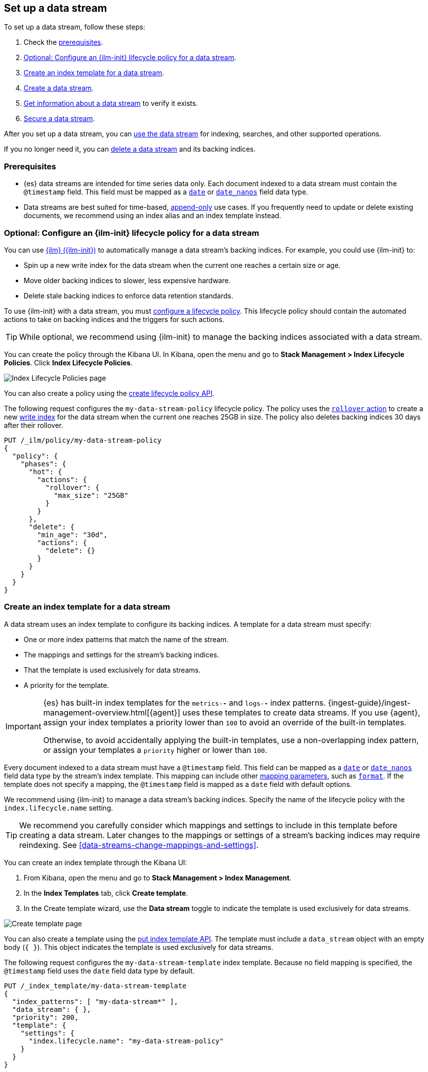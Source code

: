 [role="xpack"]
[[set-up-a-data-stream]]
== Set up a data stream

To set up a data stream, follow these steps:

. Check the <<data-stream-prereqs, prerequisites>>.
. <<configure-a-data-stream-ilm-policy>>.
. <<create-a-data-stream-template>>.
. <<create-a-data-stream>>.
. <<get-info-about-a-data-stream>> to verify it exists.
. <<secure-a-data-stream>>.

After you set up a data stream, you can <<use-a-data-stream, use the data
stream>> for indexing, searches, and other supported operations.

If you no longer need it, you can <<delete-a-data-stream,delete a data stream>>
and its backing indices.

[discrete]
[[data-stream-prereqs]]
=== Prerequisites

* {es} data streams are intended for time series data only. Each document
indexed to a data stream must contain the `@timestamp` field. This field must be
mapped as a <<date,`date`>> or <<date_nanos,`date_nanos`>> field data type.

* Data streams are best suited for time-based,
<<data-streams-append-only,append-only>> use cases. If you frequently need to
update or delete existing documents, we recommend using an index alias and an
index template instead.


[discrete]
[[configure-a-data-stream-ilm-policy]]
=== Optional: Configure an {ilm-init} lifecycle policy for a data stream

You can use <<index-lifecycle-management,{ilm} ({ilm-init})>> to automatically
manage a data stream's backing indices. For example, you could use {ilm-init}
to:

* Spin up a new write index for the data stream when the current one reaches a
  certain size or age.
* Move older backing indices to slower, less expensive hardware.
* Delete stale backing indices to enforce data retention standards.

To use {ilm-init} with a data stream, you must
<<set-up-lifecycle-policy,configure a lifecycle policy>>. This lifecycle policy
should contain the automated actions to take on backing indices and the
triggers for such actions.

TIP: While optional, we recommend using {ilm-init} to manage the backing indices
associated with a data stream.

You can create the policy through the Kibana UI. In Kibana, open the menu and go
to *Stack Management > Index Lifecycle Policies*. Click *Index Lifecycle
Policies*.

[role="screenshot"]
image::images/ilm/create-policy.png[Index Lifecycle Policies page]

You can also create a policy using the <<ilm-put-lifecycle,create lifecycle
policy API>>.

The following request configures the `my-data-stream-policy` lifecycle policy.
The policy uses the <<ilm-rollover,`rollover` action>> to create a
new <<data-stream-write-index,write index>> for the data stream when the current
one reaches 25GB in size. The policy also deletes backing indices 30 days after
their rollover.

[source,console]
----
PUT /_ilm/policy/my-data-stream-policy
{
  "policy": {
    "phases": {
      "hot": {
        "actions": {
          "rollover": {
            "max_size": "25GB"
          }
        }
      },
      "delete": {
        "min_age": "30d",
        "actions": {
          "delete": {}
        }
      }
    }
  }
}
----


[discrete]
[[create-a-data-stream-template]]
=== Create an index template for a data stream

A data stream uses an index template to configure its backing indices. A
template for a data stream must specify:

* One or more index patterns that match the name of the stream.

* The mappings and settings for the stream's backing indices.

* That the template is used exclusively for data streams.

* A priority for the template.

[IMPORTANT]
====
{es} has built-in index templates for the `metrics-*-*` and `logs-*-*` index
patterns. {ingest-guide}/ingest-management-overview.html[{agent}] uses these
templates to create data streams. If you use {agent}, assign your index
templates a priority lower than `100` to avoid an override of the built-in
templates.

Otherwise, to avoid accidentally applying the built-in templates, use a
non-overlapping index pattern, or assign your templates a `priority` higher or
lower than `100`.
====

Every document indexed to a data stream must have a `@timestamp` field. This
field can be mapped as a <<date,`date`>> or <<date_nanos,`date_nanos`>> field
data type by the stream's index template. This mapping can include other
<<mapping-params,mapping parameters>>, such as <<mapping-date-format,`format`>>.
If the template does not specify a mapping, the `@timestamp` field is mapped as
a `date` field  with default options.

We recommend using {ilm-init} to manage a data stream's backing indices. Specify
the name of the lifecycle policy with the `index.lifecycle.name` setting.

TIP: We recommend you carefully consider which mappings and settings to include
in this template before creating a data stream. Later changes to the mappings or
settings of a stream's backing indices may require reindexing. See
<<data-streams-change-mappings-and-settings>>.

You can create an index template through the Kibana UI:

. From Kibana, open the menu and go to *Stack Management > Index Management*.
. In the *Index Templates* tab, click *Create template*.
. In the Create template wizard, use the *Data stream* toggle to indicate the
template is used exclusively for data streams.

[role="screenshot"]
image::images/data-streams/create-index-template.png[Create template page]

You can also create a template using the <<indices-put-template,put index
template API>>. The template must include a `data_stream` object with an empty
body (`{ }`). This object indicates the template is used exclusively for data
streams.

The following request configures the `my-data-stream-template` index template.
Because no field mapping is specified, the `@timestamp` field uses the `date`
field data type by default.

[source,console]
----
PUT /_index_template/my-data-stream-template
{
  "index_patterns": [ "my-data-stream*" ],
  "data_stream": { },
  "priority": 200,
  "template": {
    "settings": {
      "index.lifecycle.name": "my-data-stream-policy"
    }
  }
}
----
// TEST[continued]

Alternatively, the following template maps `@timestamp` as a `date_nanos` field.

[source,console]
----
PUT /_index_template/my-data-stream-template
{
  "index_patterns": [ "my-data-stream*" ],
  "data_stream": { },
  "priority": 200,
  "template": {
    "mappings": {
      "properties": {
        "@timestamp": { "type": "date_nanos" }    <1>
      }
    },
    "settings": {
      "index.lifecycle.name": "my-data-stream-policy"
    }
  }
}
----
// TEST[continued]

<1> Maps `@timestamp` as a `date_nanos` field. You can include other supported
mapping parameters in this field mapping.

NOTE: You cannot delete an index template that's in use by a data stream.
This would prevent the data stream from creating new backing indices.

[discrete]
[[create-a-data-stream]]
=== Create a data stream

You can create a data stream using one of two methods:

* <<index-documents-to-create-a-data-stream>>
* <<manually-create-a-data-stream>>

[discrete]
[[index-documents-to-create-a-data-stream]]
====  Index documents to create a data stream

You can automatically create a data stream using an indexing request. Submit 
an <<add-documents-to-a-data-stream,indexing request>> to a target
matching the index pattern defined in the template's `index_patterns`
property.

If the indexing request's target doesn't exist, {es} creates the data stream and
uses the target name as the name for the stream.

NOTE: Data streams support only specific types of indexing requests. See
<<add-documents-to-a-data-stream>>.

The following <<docs-index_,index API>> request targets `my-data-stream`, which
matches the index pattern for `my-data-stream-template`. Because
no existing index or data stream uses this name, this request creates the
`my-data-stream` data stream and indexes the document to it.

[source,console]
----
POST /my-data-stream/_doc/
{
  "@timestamp": "2020-12-06T11:04:05.000Z",
  "user": {
    "id": "vlb44hny"
  },
  "message": "Login attempt failed"
}
----
// TEST[continued]

The API returns the following response. Note the `_index` property contains
`.ds-my-data-stream-000001`, indicating the document was indexed to the write
index of the new data stream.

[source,console-result]
----
{
  "_index": ".ds-my-data-stream-000001",
  "_id": "qecQmXIBT4jB8tq1nG0j",
  "_type": "_doc",
  "_version": 1,
  "result": "created",
  "_shards": {
    "total": 2,
    "successful": 1,
    "failed": 0
  },
  "_seq_no": 0,
  "_primary_term": 1
}
----
// TESTRESPONSE[s/"_id": "qecQmXIBT4jB8tq1nG0j"/"_id": $body._id/]

[discrete]
[[manually-create-a-data-stream]]
====  Manually create a data stream

You can use the <<indices-create-data-stream,create data stream API>> to
manually create a data stream. The name of the data stream must match the index
pattern defined in the template's `index_patterns` property.

The following create data stream request targets `my-data-stream-alt`, which
matches the index pattern for `my-data-stream-template`. Because
no existing index or data stream uses this name, this request creates the
`my-data-stream-alt` data stream.

[source,console]
----
PUT /_data_stream/my-data-stream-alt
----
// TEST[continued]

[discrete]
[[get-info-about-a-data-stream]]
=== Get information about a data stream

To view information about a data stream in Kibana, open the menu and go to
*Stack Management > Index Management*. In the *Data Streams* tab, click a data
stream's name to view information about the stream.

[role="screenshot"]
image::images/data-streams/data-streams-list.png[Data Streams tab]

You can also use the <<indices-get-data-stream,get data stream API>> to retrieve
the following information about one or more data streams:

* The current backing indices, which is returned as an array. The last item in
  the array contains information about the stream's current write index.
* The current generation
* The data stream's health status
* The index template used to create the stream's backing indices
* The current {ilm-init} lifecycle policy in the stream's matching index
template

The following get data stream API request retrieves information about
`my-data-stream`.

////
[source,console]
----
POST /my-data-stream/_rollover/
----
// TEST[continued]
////

[source,console]
----
GET /_data_stream/my-data-stream
----
// TEST[continued]

The API returns the following response. Note the `indices` property contains an
array of the stream's current backing indices. The last item in this array
contains information about the stream's write index, `.ds-my-data-stream-000002`.

[source,console-result]
----
{
  "data_streams": [
    {
      "name": "my-data-stream",
      "timestamp_field": {
        "name": "@timestamp"
      },
      "indices": [
        {
          "index_name": ".ds-my-data-stream-000001",
          "index_uuid": "krR78LfvTOe6gr5dj2_1xQ"
        },
        {
          "index_name": ".ds-my-data-stream-000002",        <1>
          "index_uuid": "C6LWyNJHQWmA08aQGvqRkA"
        }
      ],
      "generation": 2,
      "status": "GREEN",
      "template": "my-data-stream-template",
      "ilm_policy": "my-data-stream-policy"
    }
  ]
}
----
// TESTRESPONSE[s/"index_uuid": "krR78LfvTOe6gr5dj2_1xQ"/"index_uuid": $body.data_streams.0.indices.0.index_uuid/]
// TESTRESPONSE[s/"index_uuid": "C6LWyNJHQWmA08aQGvqRkA"/"index_uuid": $body.data_streams.0.indices.1.index_uuid/]
// TESTRESPONSE[s/"status": "GREEN"/"status": "YELLOW"/]

<1> Last item in the `indices` array for `my-data-stream`. This
item contains information about the stream's current write index,
`.ds-my-data-stream-000002`.

[discrete]
[[secure-a-data-stream]]
=== Secure a data stream

You can use {es} {security-features} to control access to a data stream and its
data. See <<data-stream-privileges>>.

[discrete]
[[delete-a-data-stream]]
=== Delete a data stream

You can use the Kibana UI to delete a data stream and its backing indices. In
Kibana, open the menu and go to *Stack Management > Index Management*. In the
*Data Streams* tab, click the trash can icon to delete a stream and its backing
indices.

[role="screenshot"]
image::images/data-streams/data-streams-list.png[Data Streams tab]

You can also use the the <<indices-delete-data-stream,delete data stream API>>
to delete a data stream. The following delete data stream API request deletes
`my-data-stream`. This request also deletes the stream's backing
indices and any data they contain.

[source,console]
----
DELETE /_data_stream/my-data-stream
----
// TEST[continued]

////
[source,console]
----
DELETE /_data_stream/*
DELETE /_index_template/*
DELETE /_ilm/policy/my-data-stream-policy
----
// TEST[continued]
////
